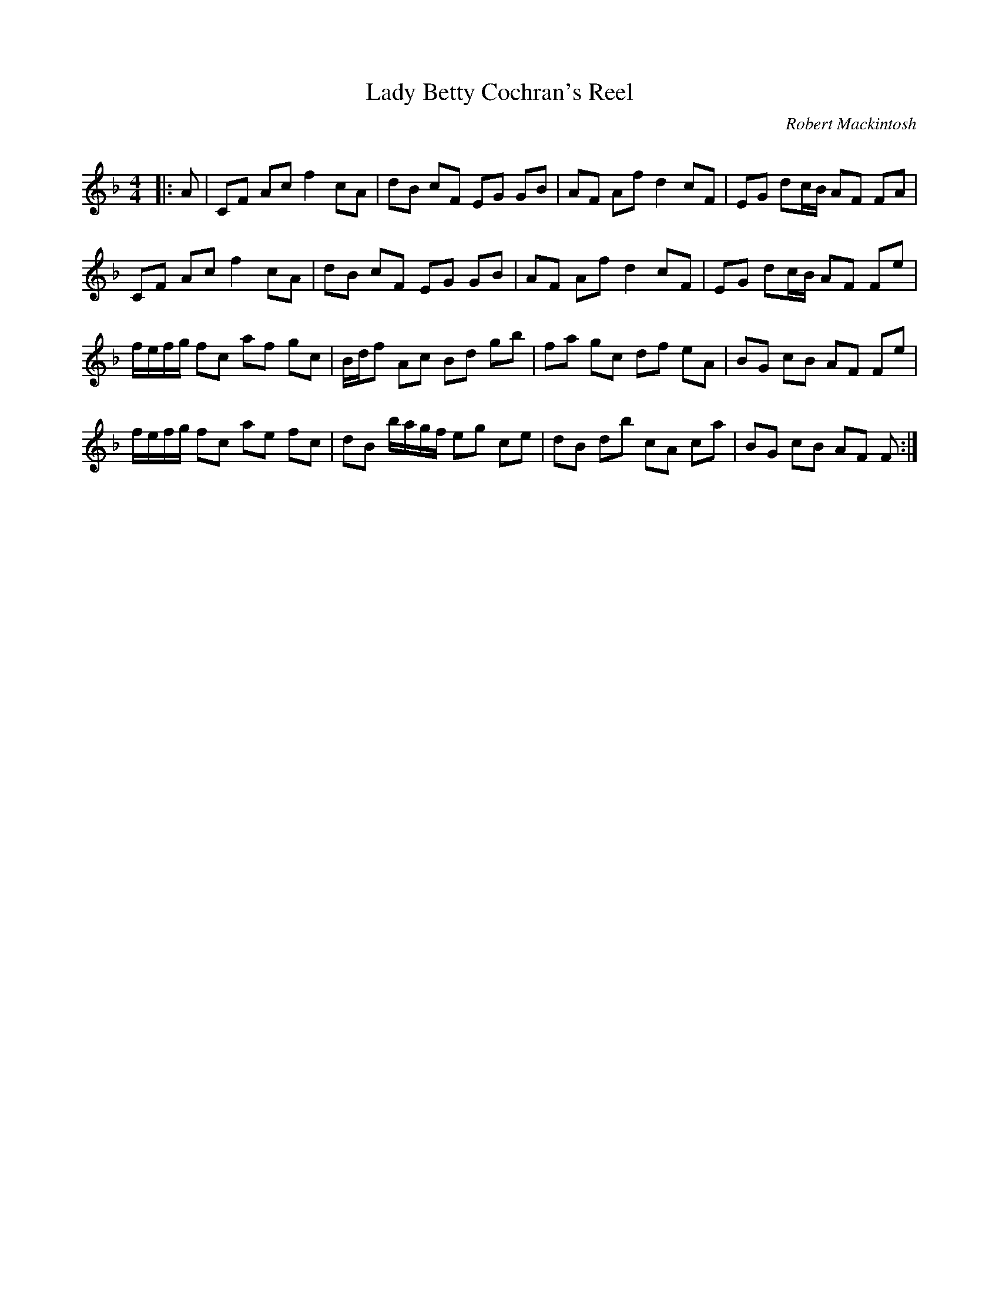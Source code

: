 X:1
T: Lady Betty Cochran's Reel
C:Robert Mackintosh
R:Reel
Q: 232
K:F
M:4/4
L:1/8
|:A|CF Ac f2 cA|dB cF EG GB|AF Af d2 cF|EG dc1/2B1/2 AF FA|
CF Ac f2 cA|dB cF EG GB|AF Af d2 cF|EG dc1/2B1/2 AF Fe|
f1/2e1/2f1/2g1/2 fc af gc|B1/2d1/2f Ac Bd gb|fa gc df eA|BG cB AF Fe|
f1/2e1/2f1/2g1/2 fc ae fc|dB b1/2a1/2g1/2f1/2 eg ce|dB db cA ca|BG cB AF F:|
